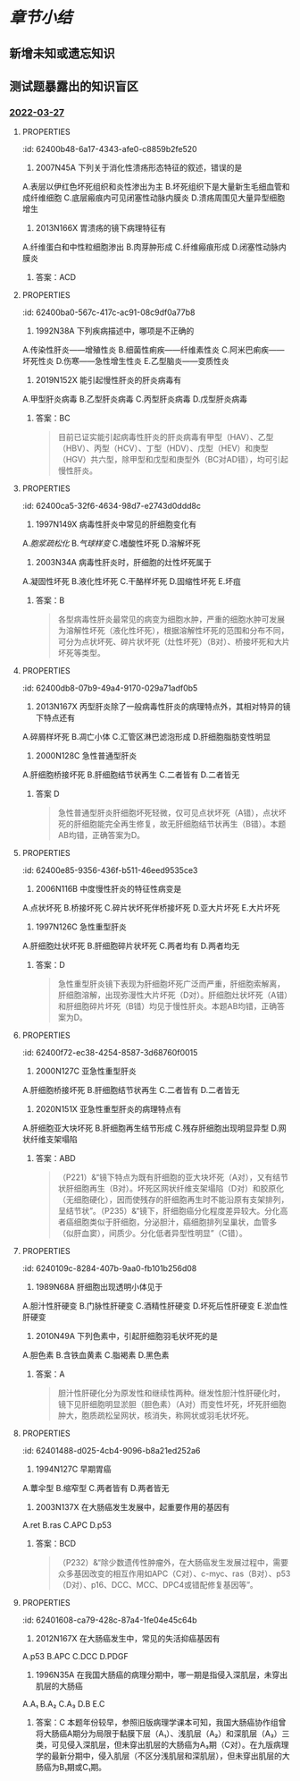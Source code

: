 #+deck:病理学::消化系统

* [[章节小结]] 
:PROPERTIES:
:END:
** 新增未知或遗忘知识
** 测试题暴露出的知识盲区
*** [[file:../journals/2022_03_27.org][2022-03-27]]
**** :PROPERTIES:
:id: 62400b48-6a17-4343-afe0-c8859b2fe520
:END:
9. 2007N45A 下列关于消化性溃疡形态特征的叙述，错误的是
A.表层以伊红色坏死组织和炎性渗出为主
B.坏死组织下是大量新生毛细血管和成纤维细胞
C.底层瘢痕内可见闭塞性动脉内膜炎
D.溃疡周围见大量异型细胞增生 
***** 答案：D 
#+BEGIN_QUOTE
消化性溃疡是以胃或十二指肠黏膜形成慢性溃疡的一种疾病，镜下，溃疡底部由内向外分四层：最外层为白细胞、纤维素等炎性渗出，其下为伊红色坏死组织（A对）；坏死组织下则见由大量新生毛细血管和成纤维细胞组成的肉芽组织层（P38）（B对）；最下层由肉芽组织移行为陈旧瘢痕组织。瘢痕底部小动脉因炎症刺激常有增殖性动脉内膜炎，使小动脉管壁增厚，管腔狭窄或有血栓形成，可出现闭塞性动脉内膜炎（C对）。溃疡周围见大量异型细胞增生为恶性肿瘤溃疡的表现（D错，为本题正确答案）。
#+END_QUOTE
**** :PROPERTIES:
:id: 62400b99-f656-4b4b-8854-d3269d39a02d
:END:
10. 2013N166X 胃溃疡的镜下病理特征有
A.纤维蛋白和中性粒细胞渗出
B.肉芽肿形成
C.纤维瘢痕形成
D.闭塞性动脉内膜炎 
***** 答案：ACD
**** :PROPERTIES:
:id: 62400ba0-567c-417c-ac91-08c9df0a77b8
:END:
12. 1992N38A 下列疾病描述中，哪项是不正确的
A.传染性肝炎——增殖性炎
B.细菌性痢疾——纤维素性炎
C.阿米巴痢疾——坏死性炎
D.伤寒——急性增生性炎
E.乙型脑炎——变质性炎 
***** 答案：A 
#+BEGIN_QUOTE
传染性肝炎是由一组肝炎病毒引起的以肝实质细胞变性坏死为主要病变的传染病，故为变质性炎（A错，为本题正确答案）。细菌性痢疾是由痢疾杆菌所引起的一种纤维素性炎症（B对），以大量纤维素渗出形成假膜为特征。阿米巴痢疾的基本病变为液化坏死性结肠炎，以形成烧瓶状溃疡为病变特点，为坏死性炎（C对）。伤寒杆菌引起的炎症是以巨噬细胞增生为特征的急性增生性炎（D对），所形成的伤寒肉芽肿是其特征性病变。乙脑的病变特点是神经细胞变性、坏死，进而形成具有一定特征性的镂空筛网状软化灶及胶质细胞增生和血管周围炎细胞浸润，为变质性炎（E对）。
#+END_QUOTE
**** :PROPERTIES:
:id: 62400c0c-ad40-402a-b316-17e3b76b0ccb
:END:
16. 2019N152X 能引起慢性肝炎的肝炎病毒有
A.甲型肝炎病毒
B.乙型肝炎病毒
C.丙型肝炎病毒
D.戊型肝炎病毒 
***** 答案：BC 
#+BEGIN_QUOTE
目前已证实能引起病毒性肝炎的肝炎病毒有甲型（HAV）、乙型（HBV）、丙型（HCV）、丁型（HDV）、戊型（HEV）和庚型（HGV）共六型，除甲型和戊型和庚型外（BC对AD错），均可引起慢性肝炎。
#+END_QUOTE
**** :PROPERTIES:
:id: 62400ca5-32f6-4634-98d7-e2743d0ddd8c
:END:
20. 1997N149X 病毒性肝炎中常见的肝细胞变化有
A.[[胞浆疏松化]]
B.[[气球样变]]
C.嗜酸性坏死
D.溶解坏死 
***** 答案：ABCD 
#+BEGIN_QUOTE
病毒性肝炎属于以变质为主的炎症，其病变主要包括：（一）肝细胞变性：①细胞水肿，光镜下见肝细胞明显肿大，胞质疏松呈网状、半透明，称为胞质疏松化（A对），进一步发展，肝细胞体积更加肿大，由多角形变为圆球形，胞质几乎完全透明，称气球样变（B对）；②嗜酸性变。（二）肝细胞坏死与凋亡：①溶解性坏死，由严重的细胞水肿发展而来（D对）；②凋亡，以往曾认为是嗜酸性坏死，实质属细胞凋亡，由嗜酸性变发展而来，胞质进一步浓缩，核也浓缩消失，最终形成深红色浓染的圆形小体，称为嗜酸性小体（凋亡小体）（C对）。（三）炎细胞浸润。（四）再生。（五）纤维化。
#+END_QUOTE
**** :PROPERTIES:
:id: 62400d44-9184-4fb4-83bc-bfe6a3685ef8
:END:
22. 2003N34A 病毒性肝炎时，肝细胞的灶性坏死属于
A.凝固性坏死
B.液化性坏死
C.干酪样坏死
D.固缩性坏死
E.坏疽 
***** 答案：B 
#+BEGIN_QUOTE
各型病毒性肝炎最常见的病变为细胞水肿，严重的细胞水肿可发展为溶解性坏死（液化性坏死），根据溶解性坏死的范围和分布不同，可分为点状坏死、碎片状坏死（灶性坏死）（B对）、桥接坏死和大片坏死等类型。
#+END_QUOTE
**** :PROPERTIES:
:id: 62400db8-07b9-49a4-9170-029a71adf0b5
:END:
31. 2013N167X 丙型肝炎除了一般病毒性肝炎的病理特点外，其相对特异的镜下特点还有
A.碎屑样坏死
B.凋亡小体
C.汇管区淋巴滤泡形成
D.肝细胞脂肪变性明显 
***** 答案：CD 
#+BEGIN_QUOTE
（P219）&“慢性丙型肝炎除了具有慢性肝炎的典型镜下病理学改变外，还有一些独特的改变：①肝细胞脂肪变性（D对），由感染的肝细胞脂质新陈代谢的改变或胰岛素抵抗即所谓的代谢综合征引起；②门管区淋巴细胞浸润，可见到淋巴滤泡（C对）；③胆管损伤，可能与病毒直接感染胆管上皮细胞相关”。
#+END_QUOTE
**** :PROPERTIES:
:id: 62400e36-ff6a-429f-abb7-89d6a6b289b5
:END:
32. 2000N128C 急性普通型肝炎
A.肝细胞桥接坏死
B.肝细胞结节状再生
C.二者皆有
D.二者皆无 
***** 答案 D 
#+BEGIN_QUOTE
急性普通型肝炎肝细胞坏死轻微，仅可见点状坏死（A错），点状坏死的肝细胞能完全再生修复，故无肝细胞结节状再生（B错）。本题AB均错，正确答案为D。
#+END_QUOTE
**** :PROPERTIES:
:id: 62400e85-9356-436f-b511-46eed9535ce3
:END:
37. 2006N116B 中度慢性肝炎的特征性病变是
A.点状坏死
B.桥接坏死
C.碎片状坏死伴桥接坏死
D.亚大片坏死
E.大片坏死 
***** 答案：C 
#+BEGIN_QUOTE
（八版病理学P198）&“中度慢性肝炎：肝细胞变性、坏死较明显，中度碎片状坏死，出现特征的桥接坏死”（C对）。
#+END_QUOTE
**** :PROPERTIES:
:id: 62400ef8-832c-4703-8791-f444c3fc03f8
:END:
38. 1997N126C 急性重型肝炎
A.肝细胞灶状坏死
B.肝细胞碎片状坏死
C.两者均有
D.两者均无 
***** 答案：D 
#+BEGIN_QUOTE
急性重型肝炎镜下表现为肝细胞坏死广泛而严重，肝细胞索解离，肝细胞溶解，出现弥漫性大片坏死（D对）。肝细胞灶状坏死（A错）和肝细胞碎片坏死（B错）均见于慢性肝炎。本题AB均错，正确答案为D。
#+END_QUOTE
**** :PROPERTIES:
:id: 62400f72-ec38-4254-8587-3d68760f0015
:END:
43. 2000N127C 亚急性重型肝炎
A.肝细胞桥接坏死
B.肝细胞结节状再生
C.二者皆有
D.二者皆无
 
***** 答案：B “亚急性重型肝炎…镜下特点为既有肝细胞的亚大块坏死，又有结节状肝细胞再生”（B对）。
**** :PROPERTIES:
:id: 62400fd0-9033-4e68-b338-2e8cbc710fb5
:END:
44. 2020N151X 亚急性重型肝炎的病理特点有
A.肝细胞亚大块坏死
B.肝细胞再生结节形成
C.残存肝细胞出现明显异型
D.网状纤维支架塌陷 
***** 答案：ABD 
#+BEGIN_QUOTE
（P221）&“镜下特点为既有肝细胞的亚大块坏死（A对），又有结节状肝细胞再生（B对）。坏死区网状纤维支架塌陷（D对）和胶原化（无细胞硬化），因而使残存的肝细胞再生时不能沿原有支架排列，呈结节状”。（P235）&“镜下，肝细胞癌分化程度差异较大。分化高者癌细胞类似于肝细胞，分泌胆汁，癌细胞排列呈巢状，血管多（似肝血窦），间质少。分化低者异型性明显”（C错）。
#+END_QUOTE
**** :PROPERTIES:
:id: 6240109c-8284-407b-9aa0-fb101b256d08
:END:
48. 1989N68A 肝细胞出现透明小体见于
A.胆汁性肝硬变
B.门脉性肝硬变
C.酒精性肝硬变
D.坏死后性肝硬变
E.淤血性肝硬变 
***** 答案：C 
#+BEGIN_QUOTE
酒精性肝病（脂肪肝、酒精性肝炎和酒精性肝硬化）（C对）时，一些肝细胞中可出现均质的嗜酸性的透明小体，称之为酒精[[透明小体]]（即Mallory小体，属玻璃样变性），主要由属于中丝蛋白的前角蛋白组成。
#+END_QUOTE
**** 49. 2009N167X 酒精性肝炎常见的肝细胞病变有
A.肝细胞气球样变
B.肝细胞浆内出现透明小体
C.肝细胞内出现大脂肪滴
D.肝细胞嗜酸性小体形成
***** 答案：BC 
#+BEGIN_QUOTE
酒精性肝炎常见的肝细胞病变有三种：肝细胞脂肪变性（C对）、酒精透明小体（Mallory小体）形成（B对）和灶状肝细胞坏死伴^^中性粒细胞浸润^^。肝细胞气球样变为病毒性肝炎时肝细胞水肿状态（A错）。肝细胞嗜酸性小体又称凋亡小体，见于病毒性肝炎发生嗜酸性坏死（凋亡）时（D错）。
#+END_QUOTE
**** 52. 1996N150X 肝硬化的病理组织学变化有
A.假小叶形成
B.纤维组织增生
C.肝细胞弥漫大片坏死
D.淋巴细胞浸润
***** 答案：ABD 
#+BEGIN_QUOTE
（P224）&“镜下：①肝小叶结构破坏，被假小叶取代（A对）”。（P222）&“广泛增生的纤维组织（B对）分割原来的肝小叶并包绕成大小不等的圆形或类圆形的肝细胞团形成假小叶”。（P224）&“纤维间隔内有数量不等的炎细胞浸润及小胆管增生”（D对）。
#+END_QUOTE 
#+BEGIN_QUOTE
肝硬化时，纤维组织增生（B对），分割原来的肝小叶并包绕成大小不等的圆形或类圆形的肝细胞团，形成假小叶（A对）。包绕假小叶的纤维间隔内可有少量淋巴细胞（D对）和单核细胞浸润。肝细胞弥漫性大片坏死为急性重型肝炎的病理学特点（C错）。
#+END_QUOTE
**** 54. 1999N41A 下述哪项支持门脉性肝硬变
A.结节大小相仿，纤维分隔薄而均匀
B.结节大小不等，纤维分隔厚薄不均
C.肝脏呈细颗粒状，深绿色
D.树枝状纤维组织将肝脏分割为粗大结节
E.肝内散在多个大结节
***** 答案：A 
#+BEGIN_QUOTE
我国根据发病的病因、病变特点以及临床表现将肝硬化主要分为常见的三种类型即门脉性肝硬化、坏死后性肝硬化、胆汁性肝硬化。门脉性肝硬化肝脏表面和切面呈弥漫全肝的小结节，结节大小相仿，切面可见圆形或类圆形岛屿状结构，其大小与表面的结节一致，周围有灰白色纤维组织条索或间隔包绕（A对）。结节大小不等，纤维分隔厚薄不均见于坏死后性肝硬化（P223）（B错）。肝脏呈细颗粒状，深绿色见于胆汁性肝硬化（P223）（C错）。树枝状纤维组织将肝脏分割为粗大结节见于血吸虫性肝硬化（P358）（D错）。肝内散在多个大结节见于多结节型肝癌（P235）（E错）。
#+END_QUOTE
**** :PROPERTIES:
:id: 62401337-85a6-425e-b4d9-649de8e0ede7
:END:
64. 2010N49A 下列色素中，引起肝细胞羽毛状坏死的是
A.胆色素
B.含铁血黄素
C.脂褐素
D.黑色素 
***** 答案：A 
#+BEGIN_QUOTE
胆汁性肝硬化分为原发性和继续性两种。继发性胆汁性肝硬化时，镜下见肝细胞明显淤胆（胆色素）（A对）而变性坏死，坏死肝细胞肿大，胞质疏松呈网状，核消失，称网状或羽毛状坏死。
#+END_QUOTE
**** :PROPERTIES:
:id: 62401488-d025-4cb4-9096-b8a21ed252a6
:END:
77. 1994N127C 早期胃癌
A.蕈伞型
B.缩窄型
C.两者皆有
D.两者皆无 
***** 答案：D 
#+BEGIN_QUOTE
早期胃癌大体分为以下三种类型：隆起型、表浅型和凹陷型。蕈伞型（A错）为中晚期胃癌（进展型胃癌）的类型（P230）。缩窄型（B错）为中晚期食管癌的类型（P229）。本题AB均错，正确答案为D。
#+END_QUOTE
**** :PROPERTIES:
:id: 62401576-235b-4ec8-b9fe-6b03b9c8f56c
:END:
96. 2003N137X 在大肠癌发生发展中，起重要作用的基因有
A.ret
B.ras
C.APC
D.p53 
***** 答案：BCD 
#+BEGIN_QUOTE
（P232）&“除少数遗传性肿瘤外，在大肠癌发生发展过程中，需要众多基因改变的相互作用如APC（C对）、c-myc、ras（B对）、p53（D对）、p16、DCC、MCC、DPC4或错配修复基因等”。
#+END_QUOTE
**** :PROPERTIES:
:id: 62401608-ca79-428c-87a4-1fe04e45c64b
:END:
97. 2012N167X 在大肠癌发生中，常见的失活抑癌基因有
A.p53
B.APC
C.DCC
D.PDGF 
***** 答案：ABC 
#+BEGIN_QUOTE
（P232）&“除少数遗传性肿瘤外，在大肠癌发生发展过程中，需要众多基因改变的相互作用如APC（B对）、c-myc、ras、p53（A对）、p16、DCC（C对）、MCC、DPC4、BRAF或错配修复基因等”。（P123-P124）&“表6-9 重要的肿瘤抑制基因和相关的人类肿瘤”。（九版生物化学P410）&“已知人的原癌基因 C-SIS 编码 PDGF（D错）的β链，作用于PDGF 受体，激活 PLC-IP₃/DAG-PKC 途径（见第十七章），促进肿瘤细胞增殖”。（九版生物化学P412）&“表22-3常见的抑癌基因及其编码产物”。
#+END_QUOTE
**** :PROPERTIES:
:id: 62401682-f0f7-4a02-b7a6-5e525a52d0d2
:END:
103. 1996N35A 在我国大肠癌的病理分期中，哪一期是指侵入深肌层，未穿出肌层的大肠癌
A.A₁
B.A₂
C.A₃
D.B
E.C 
***** 答案：C 本题年份较早，参照旧版病理学课本可知，我国大肠癌协作组曾将大肠癌A期分为局限于黏膜下层（A₁）、浅肌层（A₂）和深肌层（A₃）三类，可见侵入深肌层，但未穿出肌层的大肠癌为A₃期（C对）。在九版病理学的最新分期中，侵入肌层（不区分浅肌层和深肌层），但未穿出肌层的大肠癌为B₁期或C₁期。